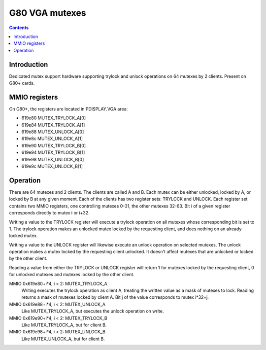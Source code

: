 .. _g80-vga-mutex:

===============
G80 VGA mutexes
===============

.. contents::


Introduction
============

Dedicated mutex support hardware supporting trylock and unlock operations
on 64 mutexes by 2 clients. Present on G80+ cards.


MMIO registers
==============

On G80+, the registers are located in PDISPLAY.VGA area:

- 619e80 MUTEX_TRYLOCK_A[0]
- 619e84 MUTEX_TRYLOCK_A[1]
- 619e88 MUTEX_UNLOCK_A[0]
- 619e8c MUTEX_UNLOCK_A[1]
- 619e90 MUTEX_TRYLOCK_B[0]
- 619e94 MUTEX_TRYLOCK_B[1]
- 619e98 MUTEX_UNLOCK_B[0]
- 619e9c MUTEX_UNLOCK_B[1]


Operation
=========

There are 64 mutexes and 2 clients. The clients are called A and B. Each mutex
can be either unlocked, locked by A, or locked by B at any given moment. Each
of the clients has two register sets: TRYLOCK and UNLOCK. Each register set
contains two MMIO registers, one controlling mutexes 0-31, the other mutexes
32-63. Bit i of a given register corresponds directly to mutex i or i+32.

Writing a value to the TRYLOCK register will execute a trylock operation on
all mutexes whose corresponding bit is set to 1. The trylock operation makes
an unlocked mutex locked by the requesting client, and does nothing on
an already locked mutex.

Writing a value to the UNLOCK register will likewise execute an unlock
operation on selected mutexes. The unlock operation makes a mutex locked
by the requesting client unlocked. It doesn't affect mutexes that are
unlocked or locked by the other client.

Reading a value from either the TRYLOCK or UNLOCK register will return 1
for mutexes locked by the requesting client, 0 for unlocked mutexes and
mutexes locked by the other client.

MMIO 0x619e80+i*4, i < 2: MUTEX_TRYLOCK_A
  Writing executes the trylock operation as client A, treating the written
  value as a mask of mutexes to lock. Reading returns a mask of mutexes
  locked by client A. Bit j of the value corresponds to mutex i*32+j.

MMIO 0x619e88+i*4, i < 2: MUTEX_UNLOCK_A
  Like MUTEX_TRYLOCK_A, but executes the unlock operation on write.

MMIO 0x619e90+i*4, i < 2: MUTEX_TRYLOCK_B
  Like MUTEX_TRYLOCK_A, but for client B.

MMIO 0x619e98+i*4, i < 2: MUTEX_UNLOCK_B
  Like MUTEX_UNLOCK_A, but for client B.
